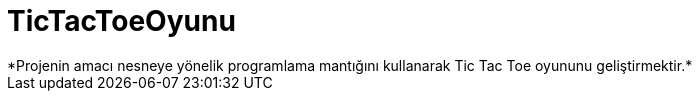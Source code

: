 # TicTacToeOyunu
*Projenin amacı nesneye yönelik programlama mantığını kullanarak Tic Tac Toe oyununu geliştirmektir.*
